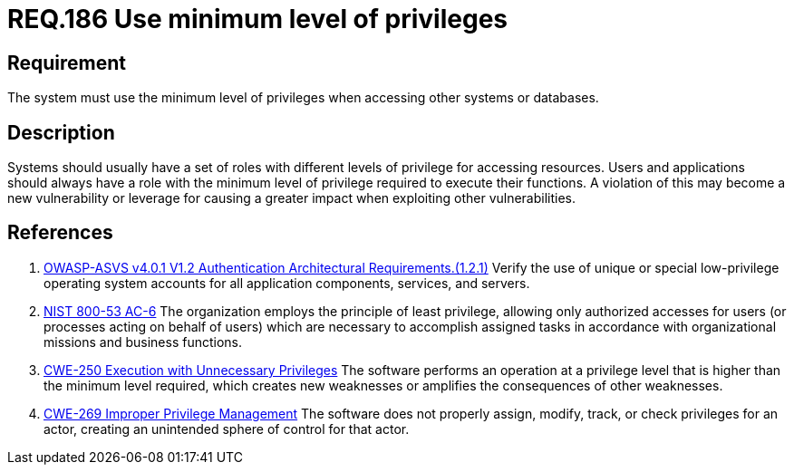 :slug: rules/186/
:category: data
:description: This document contains the details of the security requirements related to the definition and management of data access in the organization. This requirement establishes the importance of setting the minimum level of privileges to access other systems or databases.
:keywords: Data, Privileges, System, ASVS, NIST, CWE
:rules: yes

= REQ.186 Use minimum level of privileges

== Requirement

The system must use the minimum level of privileges
when accessing other systems or databases.

== Description

Systems should usually have a set of roles with different levels of
privilege for accessing resources.
Users and applications should always have a role with the minimum level of
privilege required to execute their functions.
A violation of this may become a new vulnerability or leverage for causing a
greater impact when exploiting other vulnerabilities.

== References

. [[r1]] link:https://owasp.org/www-project-application-security-verification-standard/[OWASP-ASVS v4.0.1
V1.2 Authentication Architectural Requirements.(1.2.1)]
Verify the use of unique or special low-privilege operating system accounts for
all application components, services, and servers.

. [[r2]] link:https://nvd.nist.gov/800-53/Rev4/control/AC-6[NIST 800-53 AC-6]
The organization employs the principle of least privilege,
allowing only authorized accesses for users
(or processes acting on behalf of users)
which are necessary to accomplish assigned tasks
in accordance with organizational missions and business functions.

. [[r3]] link:https://cwe.mitre.org/data/definitions/250.html[CWE-250 Execution with Unnecessary Privileges]
The software performs an operation at a privilege level that is higher than the
minimum level required,
which creates new weaknesses or amplifies the consequences of other weaknesses.

. [[r4]] link:https://cwe.mitre.org/data/definitions/269.html[CWE-269 Improper Privilege Management]
The software does not properly assign, modify, track, or check privileges for
an actor,
creating an unintended sphere of control for that actor.

